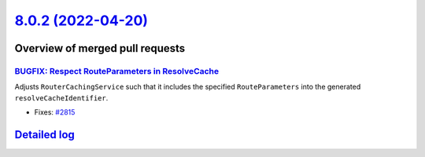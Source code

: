 `8.0.2 (2022-04-20) <https://github.com/neos/flow-development-collection/releases/tag/8.0.2>`_
==============================================================================================

Overview of merged pull requests
~~~~~~~~~~~~~~~~~~~~~~~~~~~~~~~~

`BUGFIX: Respect RouteParameters in ResolveCache <https://github.com/neos/flow-development-collection/pull/2816>`_
------------------------------------------------------------------------------------------------------------------

Adjusts ``RouterCachingService`` such that it includes the specified
``RouteParameters`` into the generated ``resolveCacheIdentifier``.

* Fixes: `#2815 <https://github.com/neos/flow-development-collection/issues/2815>`_

`Detailed log <https://github.com/neos/flow-development-collection/compare/8.0.1...8.0.2>`_
~~~~~~~~~~~~~~~~~~~~~~~~~~~~~~~~~~~~~~~~~~~~~~~~~~~~~~~~~~~~~~~~~~~~~~~~~~~~~~~~~~~~~~~~~~~
